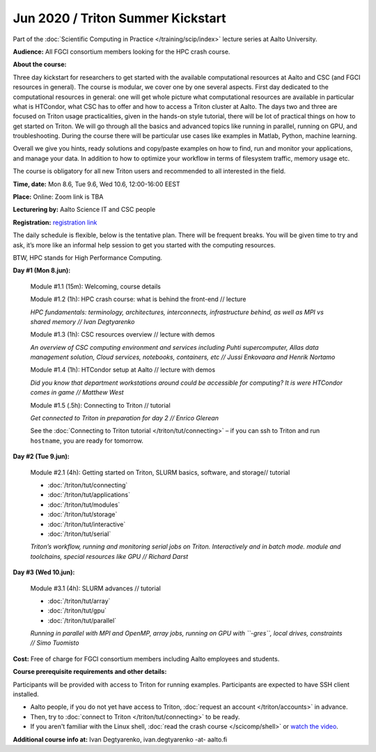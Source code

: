 ==================================
Jun 2020 / Triton Summer Kickstart
==================================

Part of the :doc:`Scientific Computing in Practice </training/scip/index>`
lecture series at Aalto University.

**Audience:** All FGCI consortium members looking for the HPC crash course.

**About the course:**

Three day kickstart for researchers to get started with the available
computational resources at Aalto and CSC (and FGCI resources in general).
The course is modular, we cover one by one several aspects. First day
dedicated to the computational resources in general: one will get whole
picture what computational resources are available in particular what is
HTCondor, what CSC has to offer and how to access a Triton cluster at
Aalto. The days two and three are focused on Triton usage practicalities, given in
the hands-on style tutorial, there will be lot of practical things on
how to get started on Triton. We will go through all the basics and
advanced topics like running in parallel, running on GPU, and troubleshooting.
During the course there will be particular use cases like examples in
Matlab, Python, machine learning.

Overall we give you hints, ready solutions and copy/paste examples on how
to find, run and monitor your applications, and manage your data. In addition to how to optimize
your workflow in terms of filesystem traffic, memory usage etc.

The course is obligatory for all new Triton users and recommended to all
interested in the field.

**Time, date:** Mon 8.6, Tue 9.6, Wed 10.6, 12:00-16:00 EEST

**Place:** Online: Zoom link is TBA

**Lecturering by:** Aalto Science IT and CSC people

**Registration:** `registration link <https://link.webropolsurveys.com/S/B1752A5EBD3BF08F>`__

The daily schedule is flexible, below is the tentative plan.
There will be frequent breaks. You will be given time
to try and ask, it’s more like an informal help session to get you started
with the computing resources.

BTW, HPC stands for High Performance Computing.



**Day #1 (Mon 8.jun):**

  Module #1.1 (15m): Welcoming, course details

  Module #1.2 (1h): HPC crash course: what is behind the front-end // lecture

  *HPC fundamentals: terminology, architectures, interconnects, infrastructure behind, as well as MPI vs shared memory // Ivan Degtyarenko*

  Module #1.3 (1h): CSC resources overview // lecture with demos

  *An overview of CSC computing environment and services including Puhti supercomputer, Allas data management solution, Cloud services, notebooks, containers, etc // Jussi Enkovaara and Henrik Nortamo*

  Module #1.4 (1h): HTCondor setup at Aalto // lecture with demos

  *Did you know that department workstations around could be accessible for computing? It is were HTCondor comes in game // Matthew West*

  Module #1.5 (.5h): Connecting to Triton // tutorial

  *Get connected to Triton in preparation for day 2 // Enrico Glerean*

  See the :doc:`Connecting to Triton tutorial </triton/tut/connecting>` – if you can ssh to Triton and run ``hostname``, you are ready for tomorrow.



**Day #2 (Tue 9.jun):**

  Module #2.1 (4h): Getting started on Triton, SLURM basics, software,
  and storage// tutorial

  * :doc:`/triton/tut/connecting`
  * :doc:`/triton/tut/applications`
  * :doc:`/triton/tut/modules`
  * :doc:`/triton/tut/storage`
  * :doc:`/triton/tut/interactive`
  * :doc:`/triton/tut/serial`

  *Triton’s workflow, running and monitoring serial jobs on Triton. Interactively and in batch mode. module and toolchains, special resources like GPU // Richard Darst*



**Day #3 (Wed 10.jun):**

  Module #3.1 (4h): SLURM advances // tutorial

  * :doc:`/triton/tut/array`
  * :doc:`/triton/tut/gpu`
  * :doc:`/triton/tut/parallel`

  *Running in parallel with MPI and OpenMP, array jobs, running on GPU with ``-gres``, local drives, constraints // Simo Tuomisto*



**Cost:** Free of charge for FGCI consortium members including Aalto employees and students.


**Course prerequisite requirements and other details:**

Participants will be provided with access to Triton for running examples.
Participants are expected to have SSH client installed.

* Aalto people, if you do not yet have access to Triton, :doc:`request an account
  </triton/accounts>` in advance.
* Then, try to :doc:`connect to Triton </triton/tut/connecting>` to be
  ready.
* If you aren't familiar with the Linux shell, :doc:`read the crash
  course </scicomp/shell>` or `watch the video
  <https://youtu.be/56p6xX0aToI>`__.

**Additional course info at:** Ivan Degtyarenko, ivan.degtyarenko -at- aalto.fi
